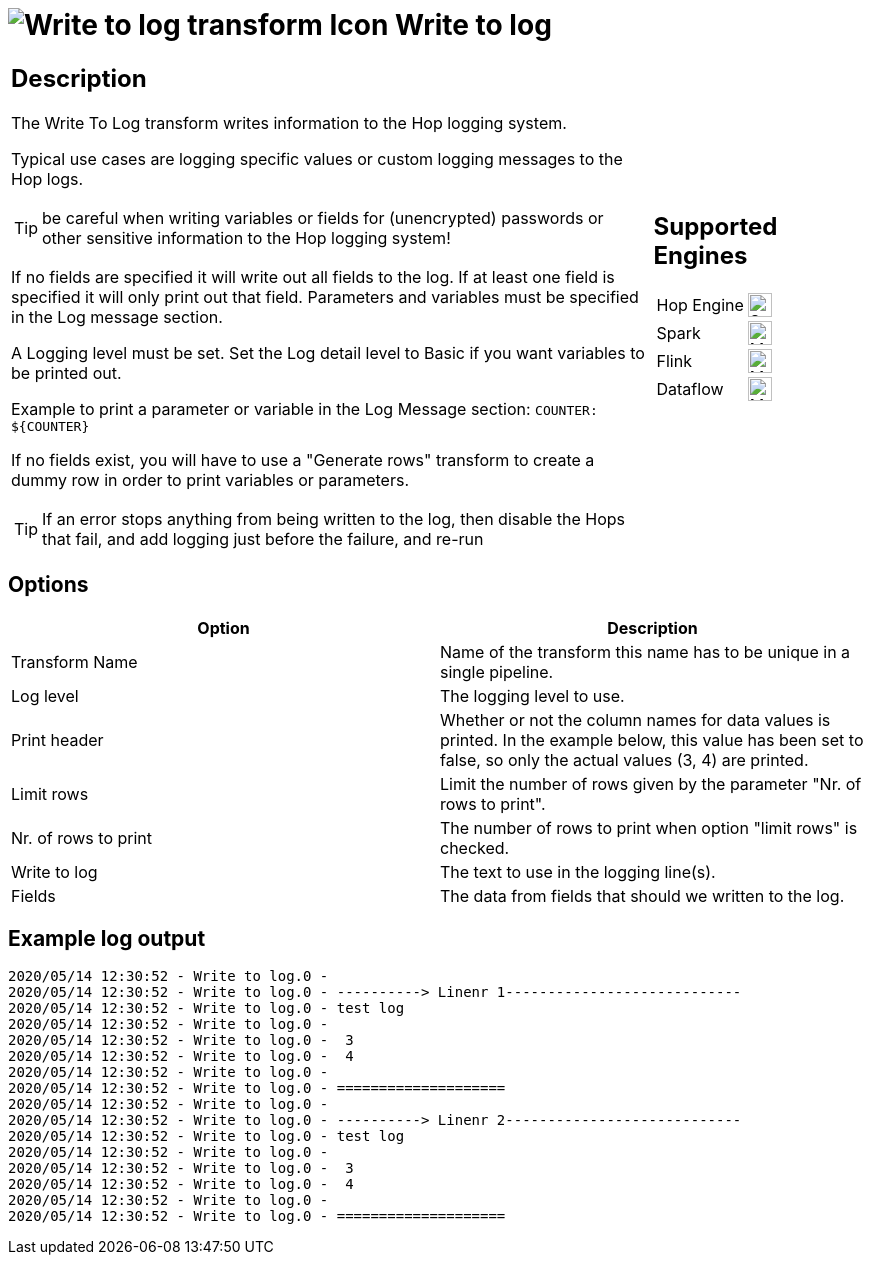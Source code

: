 ////
Licensed to the Apache Software Foundation (ASF) under one
or more contributor license agreements.  See the NOTICE file
distributed with this work for additional information
regarding copyright ownership.  The ASF licenses this file
to you under the Apache License, Version 2.0 (the
"License"); you may not use this file except in compliance
with the License.  You may obtain a copy of the License at
  http://www.apache.org/licenses/LICENSE-2.0
Unless required by applicable law or agreed to in writing,
software distributed under the License is distributed on an
"AS IS" BASIS, WITHOUT WARRANTIES OR CONDITIONS OF ANY
KIND, either express or implied.  See the License for the
specific language governing permissions and limitations
under the License.
////
:documentationPath: /pipeline/transforms/
:language: en_US
:description: The Write To Log transform writes information to the Hop logging system.

= image:transforms/icons/writetolog.svg[Write to log transform Icon, role="image-doc-icon"] Write to log

[%noheader,cols="3a,1a", role="table-no-borders" ]
|===
|
== Description

The Write To Log transform writes information to the Hop logging system.

Typical use cases are logging specific values or custom logging messages to the Hop logs.

TIP: be careful when writing variables or fields for (unencrypted) passwords or other sensitive information to the Hop logging system!

If no fields are specified it will write out all fields to the log. If at least one field is specified it will only print out that field. Parameters and variables must be specified in the Log message section.  

A Logging level must be set. Set the Log detail level to Basic if you want variables to be printed out.

Example to print a parameter or variable in the Log Message section: ``COUNTER: ${COUNTER}``

If no fields exist, you will have to use a "Generate rows" transform to create a dummy row in order to print variables or parameters.

TIP: If an error stops anything from being written to the log, then disable the Hops that fail, and add logging just before the failure, and re-run

|
== Supported Engines
[%noheader,cols="2,1a",frame=none, role="table-supported-engines"]
!===
!Hop Engine! image:check_mark.svg[Supported, 24]
!Spark! image:question_mark.svg[Maybe Supported, 24]
!Flink! image:question_mark.svg[Maybe Supported, 24]
!Dataflow! image:question_mark.svg[Maybe Supported, 24]
!===
|===

== Options

[options="header"]
|===
|Option|Description
|Transform Name|Name of the transform this name has to be unique in a single pipeline.
|Log level|The logging level to use.
|Print header|Whether or not the column names for data values is printed.
In the example below, this value has been set to false, so only the actual values (3, 4) are printed.
|Limit rows|Limit the number of rows given by the parameter "Nr. of rows to print".
|Nr. of rows to print|The number of rows to print when option "limit rows" is checked.
|Write to log|The text to use in the logging line(s).
|Fields|The data from fields that should we written to the log.
|===

== Example log output

[source,bash]
----
2020/05/14 12:30:52 - Write to log.0 -
2020/05/14 12:30:52 - Write to log.0 - ----------> Linenr 1----------------------------
2020/05/14 12:30:52 - Write to log.0 - test log
2020/05/14 12:30:52 - Write to log.0 -
2020/05/14 12:30:52 - Write to log.0 -  3
2020/05/14 12:30:52 - Write to log.0 -  4
2020/05/14 12:30:52 - Write to log.0 -
2020/05/14 12:30:52 - Write to log.0 - ====================
2020/05/14 12:30:52 - Write to log.0 -
2020/05/14 12:30:52 - Write to log.0 - ----------> Linenr 2----------------------------
2020/05/14 12:30:52 - Write to log.0 - test log
2020/05/14 12:30:52 - Write to log.0 -
2020/05/14 12:30:52 - Write to log.0 -  3
2020/05/14 12:30:52 - Write to log.0 -  4
2020/05/14 12:30:52 - Write to log.0 -
2020/05/14 12:30:52 - Write to log.0 - ====================
----
